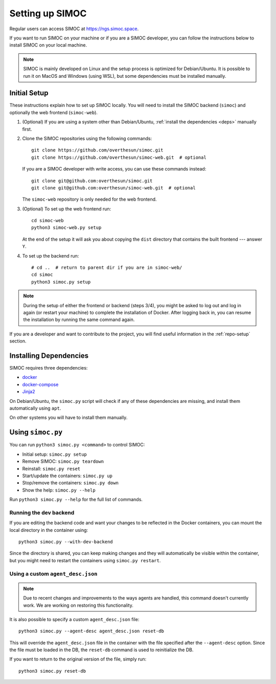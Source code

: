 ================
Setting up SIMOC
================

Regular users can access SIMOC at https://ngs.simoc.space.

If you want to run SIMOC on your machine or if you are
a SIMOC developer, you can follow the instructions below
to install SIMOC on your local machine.

.. note::

   SIMOC is mainly developed on Linux and the setup process is
   optimized for Debian/Ubuntu. It is possible to run it on
   MacOS and Windows (using WSL), but some dependencies must be
   installed manually.


Initial Setup
=============

These instructions explain how to set up SIMOC locally.
You will need to install the SIMOC backend (``simoc``) and
optionally the web frontend (``simoc-web``).

1. (Optional) If you are using a system other than Debian/Ubuntu,
   :ref:`install the dependencies <deps>` manually first.

2. Clone the SIMOC repositories using the following commands::

      git clone https://github.com/overthesun/simoc.git
      git clone https://github.com/overthesun/simoc-web.git  # optional

   If you are a SIMOC developer with write access, you can use these
   commands instead::

      git clone git@github.com:overthesun/simoc.git
      git clone git@github.com:overthesun/simoc-web.git  # optional

   The ``simoc-web`` repository is only needed for the web frontend.

3. (Optional) To set up the web frontend run::

      cd simoc-web
      python3 simoc-web.py setup

   At the end of the setup it will ask you about copying the ``dist``
   directory that contains the built frontend --- answer ``Y``.

4. To set up the backend run::

      # cd ..  # return to parent dir if you are in simoc-web/
      cd simoc
      python3 simoc.py setup

.. note::

   During the setup of either the frontend or backend (steps 3/4),
   you might be asked to log out and log in again (or restart your machine)
   to complete the installation of Docker.
   After logging back in, you can resume the installation
   by running the same command again.


If you are a developer and want to contribute to the project,
you will find useful information in the :ref:`repo-setup` section.


.. _deps:

Installing Dependencies
=======================

SIMOC requires three dependencies:

* docker_
* docker-compose_
* Jinja2_

On Debian/Ubuntu, the ``simoc.py`` script will check if any of these
dependencies are missing, and install them automatically using ``apt``.

On other systems you will have to install them manually.

.. _docker: https://docs.docker.com/engine/install/
.. _docker-compose: https://docs.docker.com/compose/install/
.. _Jinja2: https://pypi.org/project/Jinja2/


Using ``simoc.py``
==================

You can run ``python3 simoc.py <command>`` to control SIMOC:

* Initial setup: ``simoc.py setup``
* Remove SIMOC: ``simoc.py teardown``
* Reinstall: ``simoc.py reset``
* Start/update the containers: ``simoc.py up``
* Stop/remove the containers: ``simoc.py down``
* Show the help: ``simoc.py --help``

Run ``python3 simoc.py --help`` for the full list of commands.


Running the dev backend
-----------------------

If you are editing the backend code and want your changes
to be reflected in the Docker containers, you can mount
the local directory in the container using::

   python3 simoc.py --with-dev-backend

Since the directory is shared, you can keep making changes and
they will automatically be visible within the container,
but you might need to restart the containers using ``simoc.py restart``.


Using a custom ``agent_desc.json``
----------------------------------

.. note::  Due to recent changes and improvements to the ways
   agents are handled, this command doesn't currently work.
   We are working on restoring this functionality.

It is also possible to specify a custom ``agent_desc.json`` file::

   python3 simoc.py --agent-desc agent_desc.json reset-db

This will override the ``agent_desc.json`` file in the container
with the file specified after the ``--agent-desc`` option.  Since
the file must be loaded in the DB, the ``reset-db`` command is used
to reinitialize the DB.

If you want to return to the original version of the file, simply run::

   python3 simoc.py reset-db
